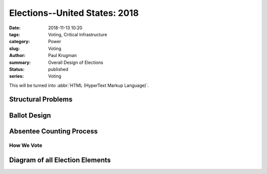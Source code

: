 Elections--United States: 2018
###############################

:date: 2018-11-13 10:20
:tags: Voting, Critical Infrastructure
:category: Power
:slug: Voting
:author: Paul Krugman
:summary: Overall Design of Elections
:status: published
:series: Voting

This will be turned into :abbr:`HTML (HyperText Markup Language)`.

Structural Problems
___________________

Ballot Design
_________________

Absentee Counting Process
_________________________



############
How We Vote
############

Diagram of all Election Elements
_________________________________
